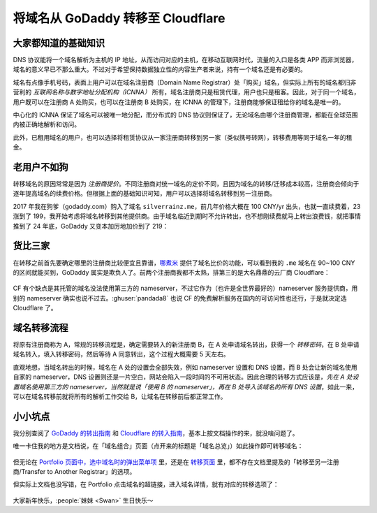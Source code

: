 ==================================
将域名从 GoDaddy 转移至 Cloudflare
==================================

.. post:: 2025-01-27
   :language: zh_CN
   :tags: 运维
   :author: LA
   :location: 汕头

大家都知道的基础知识
====================

DNS 协议能将一个域名解析为主机的 IP 地址，从而访问对应的主机，在移动互联网时代，流量的入口是各类 APP 而非浏览器，域名的意义早已不那么重大。不过对于希望保持数据独立性的内容生产者来说，持有一个域名还是有必要的。

域名有点像手机号码，表面上用户可以在域名注册商（Domain Name Registrar）处「购买」域名，但实际上所有的域名都归非营利的 *互联网名称与数字地址分配机构（ICNNA）* 所有，域名注册商只是租赁代理，用户也只是租客。因此，对于同一个域名，用户既可以在注册商 A 处购买，也可以在注册商 B 处购买，在 ICNNA 的管理下，注册商能够保证租给你的域名是唯一的。

中心化的 ICNNA 保证了域名可以被唯一地分配，而分布式的 DNS 协议则保证了，无论域名由哪个注册商管理，都能在全球范围内被正确地解析和访问。

此外，已租用域名的用户，也可以选择将租赁协议从一家注册商转移到另一家（类似携号转网），转移费用等同于域名一年的租金。

老用户不如狗
============

转移域名的原因常常是因为 *注册商提价*。不同注册商对统一域名的定价不同，且因为域名的转移/迁移成本较高，注册商会倾向于逐年提高域名的续费价格。但根据上面的基础知识可知，用户可以选择将域名转移到另一注册商。

2017 年我在狗爹（godaddy.com）购入了域名 ``silverrainz.me``，前几年价格大概在 100 CNY/yr 出头，也就一直续费着，23 涨到了 199，我开始考虑将域名转移到其他提供商。由于域名临近到期时不允许转出，也不想刚续费就马上转出浪费钱，就把事情推到了 24 年底，GoDaddy 又变本加厉地加价到了 219：

.. figure:: /_images/2025-01-22_154813.png
   :width: 50%

货比三家
========

在转移之前首先要确定哪里的注册商比较便宜且靠谱，`哪煮米 <https://www.nazhumi.com/domain/me/transfer/1>`_ 提供了域名比价的功能，可以看到我的 ``.me`` 域名在 90~100 CNY 的区间就能买到，GoDaddy 属实是欺负人了。前两个注册商我都不太熟，排第三的是大名鼎鼎的云厂商 Cloudflare：

.. figure:: /_images/2025-01-27_222614.png

CF 有个缺点是其托管的域名没法使用第三方的 nameserver，不过它作为（也许是全世界最好的）nameserver 服务提供商，用别的 nameserver 确实也说不过去。:ghuser:`pandada8` 也说 CF 的免费解析服务在国内的可访问性也还行，于是就决定选 Cloudflare 了。
  
.. seealso:: 「哪煮米」诙谐的网站介绍

   .. figure:: /_images/2025-01-23_230213.png
      :width: 80%

域名转移流程
============

将原有注册商称为 A，常规的转移流程是，确定需要转入的新注册商 B，在 A 处申请域名转出，获得一个 *转移密码*，在 B 处申请域名转入，填入转移密码，然后等待 A 同意转出，这个过程大概需要 5 天左右。

直观地想，当域名转出的时候，域名在 A 处的设置会全部失效，例如 nameserver 设置和 DNS 设置，而 B 处会让新的域名使用自家的 nameserver，DNS 设置则还是一片空白，网站会陷入一段时间的不可用状态。因此合理的转移方式应该是，*先在 A 处设置域名使用第三方的 nameserver，当然就是说「使用 B 的 nameserver」，再在 B 处导入该域名的所有 DNS 设置*，如此一来，可以在域名转移前就将所有的解析工作交给 B，让域名在转移前后都正常工作。

小小坑点
========

我分别查阅了 `GoDaddy 的转出指南 <https://www.godaddy.com/zh-sg/help/transfer-my-domain-away-from-godaddy-3560>`_ 和 `Cloudflare 的转入指南 <https://blog.cloudflare.com/zh-cn/a-step-by-step-guide-to-transferring-domains-to-cloudflare>`_，基本上按文档操作的来，就没啥问题了。

唯一卡住我的地方是文档说，在「域名组合」页面（点开来的标题是「域名总览」）如此操作即可转移域名：

.. figure:: /_images/2025-01-27_231235.png
   :width: 80%
   
但无论在 `Portfolio 页面中，选中域名时的弹出菜单项 <https://dcc.godaddy.com/control/portfolio>`_ 里，还是在 `转移页面 <https://dcc.godaddy.com/control/transfers>`_ 里，都不存在文档里提及的「转移至另一注册商/Transfer to Another Registrar」的选项。

.. grid::

   .. grid-item::

      .. figure:: /_images/2025-01-27_233454.png

         Portfolio 页面，选中域名时的弹出菜单项

   .. grid-item::


      .. figure:: /_images/2025-01-27_233644.png
   
         转移页面
 
但实际上文档也没写错，在 Portfolio 点击域名的超链接，进入域名详情，就有对应的转移选项了：

.. figure:: /_images/2025-01-27_233908.png

大家新年快乐，:people:`妹妹 <Swan>` 生日快乐～
